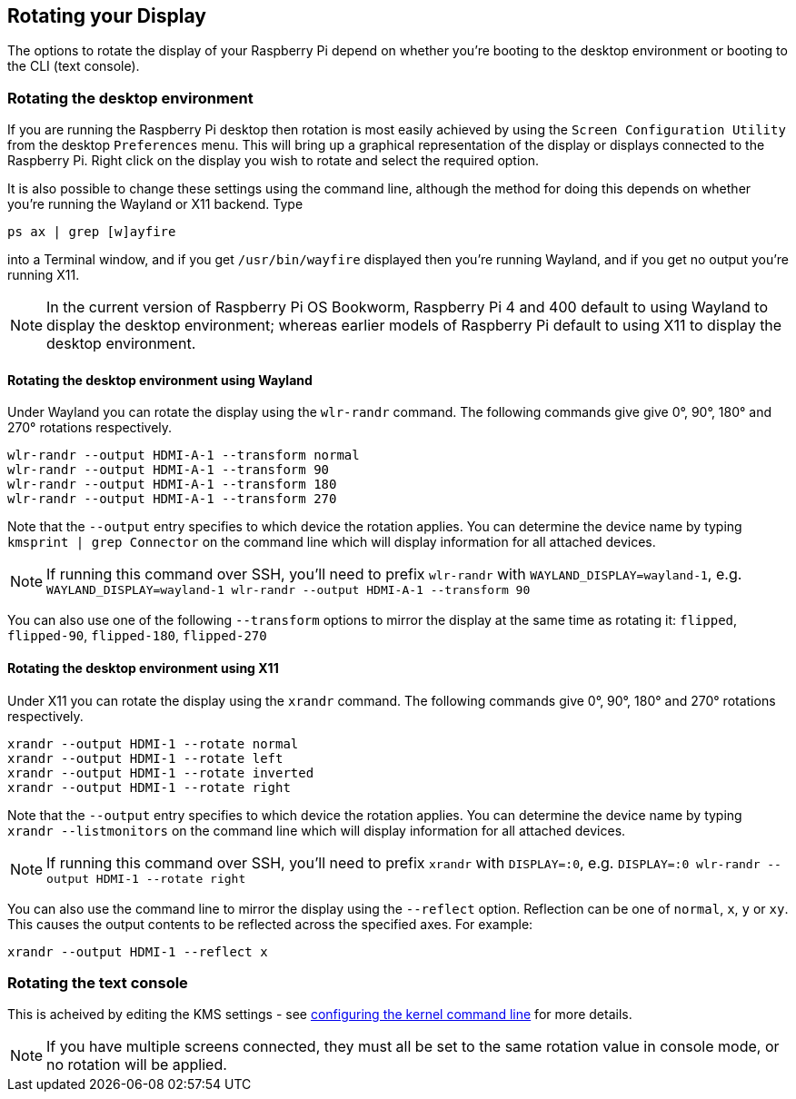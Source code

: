 == Rotating your Display

The options to rotate the display of your Raspberry Pi depend on whether you're booting to the desktop environment or booting to the CLI (text console).

=== Rotating the desktop environment

If you are running the Raspberry Pi desktop then rotation is most easily achieved by using the `Screen Configuration Utility` from the desktop `Preferences` menu. This will bring up a graphical representation of the display or displays connected to the Raspberry Pi. Right click on the display you wish to rotate and select the required option.

It is also possible to change these settings using the command line, although the method for doing this depends on whether you're running the Wayland or X11 backend. Type
[,bash]
----
ps ax | grep [w]ayfire
----
into a Terminal window, and if you get `/usr/bin/wayfire` displayed then you're running Wayland, and if you get no output you're running X11.

NOTE: In the current version of Raspberry Pi OS Bookworm, Raspberry Pi 4 and 400 default to using Wayland to display the desktop environment; whereas earlier models of Raspberry Pi default to using X11 to display the desktop environment.

==== Rotating the desktop environment using Wayland

Under Wayland you can rotate the display using the `wlr-randr` command. The following commands give give 0°, 90°, 180° and 270° rotations respectively.

[,bash]
----
wlr-randr --output HDMI-A-1 --transform normal
wlr-randr --output HDMI-A-1 --transform 90
wlr-randr --output HDMI-A-1 --transform 180
wlr-randr --output HDMI-A-1 --transform 270
----

Note that the `--output` entry specifies to which device the rotation applies. You can determine the device name by typing `kmsprint | grep Connector` on the command line which will display information for all attached devices.

NOTE: If running this command over SSH, you'll need to prefix `wlr-randr` with `WAYLAND_DISPLAY=wayland-1`, e.g. `WAYLAND_DISPLAY=wayland-1 wlr-randr --output HDMI-A-1 --transform 90`

You can also use one of the following `--transform` options to mirror the display at the same time as rotating it: `flipped`, `flipped-90`, `flipped-180`, `flipped-270`

==== Rotating the desktop environment using X11

Under X11 you can rotate the display using the `xrandr` command. The following commands give 0°, 90°, 180° and 270° rotations respectively.

[,bash]
----
xrandr --output HDMI-1 --rotate normal
xrandr --output HDMI-1 --rotate left
xrandr --output HDMI-1 --rotate inverted
xrandr --output HDMI-1 --rotate right
----

Note that the `--output` entry specifies to which device the rotation applies. You can determine the device name by typing `xrandr --listmonitors` on the command line which will display information for all attached devices.

NOTE: If running this command over SSH, you'll need to prefix `xrandr` with `DISPLAY=:0`, e.g. `DISPLAY=:0 wlr-randr --output HDMI-1 --rotate right`

You can also use the command line to mirror the display using the `--reflect` option. Reflection can be one of `normal`, `x`, `y` or `xy`. This causes the output contents to be reflected across the specified axes. For example:

[,bash]
----
xrandr --output HDMI-1 --reflect x
----

=== Rotating the text console

This is acheived by editing the KMS settings - see <<the-kernel-command-line,configuring the kernel command line>> for more details.

NOTE: If you have multiple screens connected, they must all be set to the same rotation value in console mode, or no rotation will be applied.

